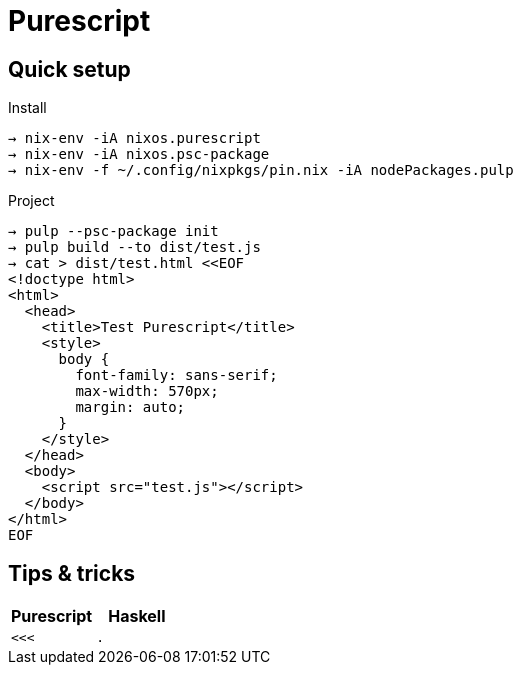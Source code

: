 = Purescript

== Quick setup

.Install
```
→ nix-env -iA nixos.purescript
→ nix-env -iA nixos.psc-package
→ nix-env -f ~/.config/nixpkgs/pin.nix -iA nodePackages.pulp
```

.Project
```
→ pulp --psc-package init
→ pulp build --to dist/test.js
→ cat > dist/test.html <<EOF
<!doctype html>
<html>
  <head>
    <title>Test Purescript</title>
    <style>
      body {
        font-family: sans-serif;
        max-width: 570px;
        margin: auto;
      }
    </style>
  </head>
  <body>
    <script src="test.js"></script>
  </body>
</html>
EOF
```

== Tips & tricks

[cols="^,^"]
|====
| Purescript | Haskell

| `<<<`  | `.`
|====
